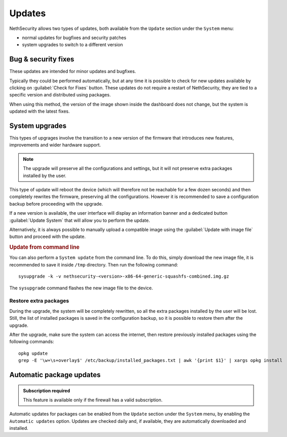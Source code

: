 .. _updates-section:

=======
Updates
=======

NethSecurity allows two types of updates, both available from the ``Update`` section under the ``System`` menu:

- normal updates for bugfixes and security patches
- system upgrades to switch to a different version

Bug & security fixes
====================

These updates are intended for minor updates and bugfixes.

Typically they could be performed automatically, but at any time it is possible to check for new updates available by clicking on :guilabel:`Check for Fixes` button.
These updates do not require a restart of NethSecurity, they are tied to a specific version and distributed using packages.

When using this method, the version of the image shown inside the dashboard does not change, but the system is updated with the latest fixes.

.. _system_upgrades-section:

System upgrades
===============

This types of upgrages involve the transition to a new version of the firmware that introduces new features, improvements and wider hardware support.

.. note::

  The upgrade will preserve all the configurations and settings, but it will not preserve extra packages installed by the user.

This type of update will reboot the device (which will therefore not be reachable for a few dozen seconds) and then completely rewrites the firmware, preserving all the configurations.
However it is recommended to save a configuration backup before proceeding with the upgrade.

If a new version is available, the user interface will display an information banner and a dedicated button :guilabel:`Update System` that will allow you to perform the update.

Alternatively, it is always possible to manually upload a compatible image using the :guilabel:`Update with image file` button and proceed with the update.

.. rubric:: Update from command line

You can also perform a ``System update`` from the command line.
To do this, simply download the new image file, it is recommended to save it inside ``/tmp`` directory.
Then run the following command: ::

  sysupgrade -k -v nethsecurity-<version>-x86-64-generic-squashfs-combined.img.gz

The ``sysupgrade`` command flashes the new image file to the device.

.. _restore_extra_packages-section:

Restore extra packages
----------------------

During the upgrade, the system will be completely rewritten, so all the extra packages installed by the user will be lost.
Still, the list of installed packages is saved in the configuration backup, so it is possible to restore them after the upgrade.

After the upgrade, make sure the system can access the internet, then restore previously installed packages using the following commands: ::

  opkg update
  grep -E '\w+\s+overlay$' /etc/backup/installed_packages.txt | awk '{print $1}' | xargs opkg install

Automatic package updates
=========================

.. admonition:: Subscription required

   This feature is available only if the firewall has a valid subscription.

Automatic updates for packages can be enabled from the ``Update`` section under the ``System`` menu, by enabling the ``Automatic updates`` option.
Updates are checked daily and, if available, they are automatically downloaded and installed.
